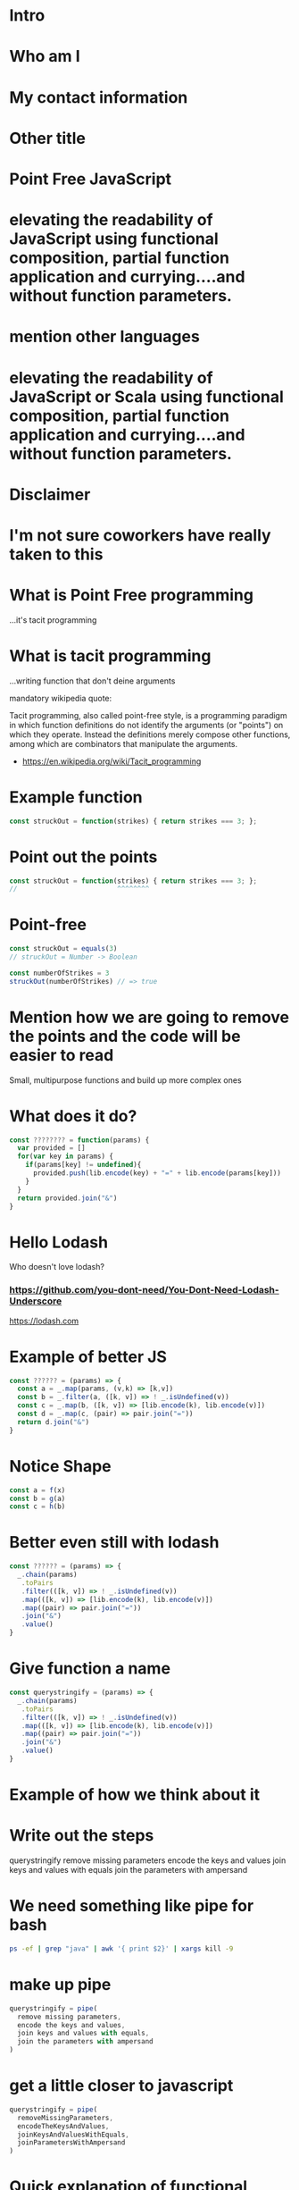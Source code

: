 * Intro
* Who am I
* My contact information
* Other title 
* Point Free JavaScript
* elevating the readability of JavaScript using functional composition, partial function application and currying....and without function parameters.
* mention other languages
* elevating the readability of JavaScript or Scala using functional composition, partial function application and currying....and without function parameters.
* Disclaimer
* I'm not sure coworkers have really taken to this
* What is Point Free programming
 ...it's tacit programming
 
* What is tacit programming
 ...writing function that don't deine arguments
 
mandatory wikipedia quote:
 
 Tacit programming, also called point-free style, is a programming paradigm in
 which function definitions do not identify the arguments (or "points") on which
 they operate. Instead the definitions merely compose other functions, among
 which are combinators that manipulate the arguments.
 
 - https://en.wikipedia.org/wiki/Tacit_programming
 
* Example function
   
  #+BEGIN_SRC js
    const struckOut = function(strikes) { return strikes === 3; };
  #+END_SRC
  
* Point out the points
   
  #+BEGIN_SRC js
    const struckOut = function(strikes) { return strikes === 3; };
    //                         ^^^^^^^^         
  #+END_SRC

* Point-free
   
  #+BEGIN_SRC js
    const struckOut = equals(3)
    // struckOut = Number -> Boolean

    const numberOfStrikes = 3
    struckOut(numberOfStrikes) // => true
  #+END_SRC
   
* Mention how we are going to remove the points and the code will be easier to read
  Small, multipurpose functions and build up more complex ones

* What does it do?
  
  #+BEGIN_SRC js
    const ???????? = function(params) {
      var provided = []
      for(var key in params) {
        if(params[key] != undefined){
          provided.push(lib.encode(key) + "=" + lib.encode(params[key]))
        }
      }
      return provided.join("&")
    }
  #+END_SRC
  


* Hello Lodash
  Who doesn't love lodash?
  
*** https://github.com/you-dont-need/You-Dont-Need-Lodash-Underscore
    
https://lodash.com


* Example of better JS

  #+BEGIN_SRC javascript 
    const ?????? = (params) => {
      const a = _.map(params, (v,k) => [k,v])
      const b = _.filter(a, ([k, v]) => ! _.isUndefined(v))
      const c = _.map(b, ([k, v]) => [lib.encode(k), lib.encode(v)])
      const d = _.map(c, (pair) => pair.join("="))
      return d.join("&")
    }
  #+END_SRC
  
* Notice Shape

  #+BEGIN_SRC javascript
    const a = f(x)
    const b = g(a)
    const c = h(b)
  #+END_SRC

* Better even still with lodash

  #+BEGIN_SRC javascript
    const ?????? = (params) => {
      _.chain(params)
       .toPairs
       .filter(([k, v]) => ! _.isUndefined(v))
       .map(([k, v]) => [lib.encode(k), lib.encode(v)])
       .map((pair) => pair.join("="))
       .join("&")
       .value()
    }
  #+END_SRC

* Give function a name

  #+BEGIN_SRC javascript
    const querystringify = (params) => {
      _.chain(params)
       .toPairs
       .filter(([k, v]) => ! _.isUndefined(v))
       .map(([k, v]) => [lib.encode(k), lib.encode(v)])
       .map((pair) => pair.join("="))
       .join("&")
       .value()
    }
  #+END_SRC

* Example of how we think about it
  

* Write out the steps
  querystringify
    remove missing parameters
    encode the keys and values
    join keys and values with equals
    join the parameters with ampersand

* We need something like pipe for bash

  #+BEGIN_SRC sh
    ps -ef | grep "java" | awk '{ print $2}' | xargs kill -9
  #+END_SRC
    

* make up pipe

  #+BEGIN_SRC javascript
    querystringify = pipe(
      remove missing parameters,
      encode the keys and values,
      join keys and values with equals, 
      join the parameters with ampersand
    )
  #+END_SRC

* get a little closer to javascript

  #+BEGIN_SRC javascript
    querystringify = pipe(
      removeMissingParameters,
      encodeTheKeysAndValues,
      joinKeysAndValuesWithEquals, 
      joinParametersWithAmpersand
    )
  #+END_SRC

* Quick explanation of functional composition
  pipe takes a functions x->y, y->z
  return a new funtion that x->z

* A really dumb version

  #+BEGIN_SRC javascript
    const pipe = (f,g) => {
      (x) => {
        return g(f(x))
      }
    }
  #+END_SRC

* A really dumb version

  #+BEGIN_SRC javascript
    const pipe = (f,g) => x => g(f(x))
  #+END_SRC
  
* give it a name

#+BEGIN_SRC javascript
  const querystringify = pipe(
    removeMissingParameters,
    encodeTheKeysAndValues,
    joinKeysAndValuesWithEquals,
    joinParametersWithAmpersand
  )
#+END_SRC

* basically a reduce over a collection of functions

  #+BEGIN_SRC js
  const pipe = funcs => x => funcs.reduce((v, f) => f(v), x)
  #+END_SRC

* show it in other languages
  
  #+BEGIN_SRC sh
  ps -ef | grep java | awk '{print $2}' | kill
  #+END_SRC
  
* in scala

  #+BEGIN_SRC scala
    val queryStringify = 
      removeMissingParameters
        .andThen(encodeTheKeysAndValues)
        .andThen(joinKeysAndValuesWithEquals)
        .andThen(joinParametersWithAmpersand)
  #+END_SRC
    
  NOTE: methods vs function

  
* in Elixir

  #+BEGIN_SRC elixir 
    "Elixir rocks" |> 
    String.upcase() |> 
    String.split()
  #+END_SRC
  
* pipe
  
  left to right evaluation

  pipe(a,b,c) = c(b(a(x)))
  
* compose is the 
  
  right to left evaluation
  
  compose(a,b,c) = a(b(c(x)))
  
* silly library
  
  flow = pipe
  flowRight = compose
  
  ...called by no one...ever.
  
* Why have two difference

  depends on how you think
  
* Pipe thinks in steps of operations

  pipe(step1, step2, step3, step4)

* Compose reads more like english

  compose(average, homeruns, nationalLeague, catchers)
  
* Pick one and stick with it

* review where we left it

  #+BEGIN_SRC javascript
    const querystringify = pipe(
      removeMissingParameters,
      encodeTheKeysAndValues,
      joinKeysAndValuesWithEquals,
      joinParametersWithAmpersand
    )
  #+END_SRC

* give them better names

  #+BEGIN_SRC javascript
    const querystringify = pipe(
      removeMissing,
      encodeTheKeysAndValues,
      joinKeysAndValuesWithEquals, 
      joinParametersWithAmpersand
    )
  #+END_SRC

* more better

  const querystringify = pipe(
    removeMissing,
    urlEncode,
    joinKeysAndValuesWithEquals, 
    joinParametersWithAmpersand
  )

* Even more betterest
  const querystringify = pipe(
    removeMissing,
    urlEncode,
    joinEquals,
    joinAmpersand,
  )

* point out the join methods sound similar
  const querystringify = pipe(
    removeMissing,
    urlEncode,
    joinEquals,
    joinAmpersand,
  )

* spoon on the curry

* A quick explanation of curry
  A function that returns another funcion
  

  #+BEGIN_SRC javascript
    const join = function(delim){
      return function(list) {
        return list.join(delim);
      }
    }
  #+END_SRC

* how we'd write it today
  
  #+BEGIN_SRC javascript
    const join = delim => list => list.join(delim)
  #+END_SRC
  
* Why aren't we using lodash?
  
* lodash curry

  #+BEGIN_SRC javascript
    const fancy = _.curry((j,list) => list.join(j))
    fancy("-", [1,2,3]) // String: '1-2-3'
    fancy("-")([1,2,3]) // String: '1-2-3'
    const f = fancy("-") // [Function]
    f([1,2,3]) // String: '1-2-3'
  #+END_SRC

* limitations with lodash curry
  only fixed arity function
  
  variadic functions wouldn't know to execute or return function

* show it in other languages
  def join(j: String)(list: Seq[String]) = list.mkString(j)
  
  val join = (j:String) => (list:Seq[String]) = list.mkString(j)

  val join = ((j:String, list:Seq[String]) = list.mkString(j)).curried
  
  val join = (_:Seq[String]).mkString(_:String)

* show how we use it
  const join = j => list => list.join(j)

  const querystringify = pipe(
    removeMissing,
    urlEncode,
    join("="),
    join("&")
  )

* why didn't we use _.join

  _.join(array, [separator=','])
  
* two problems

1 data comes first
2 variadic functions makes it -hard- impossible to curry

* example

  const f = _.join([1,2,3]) // [Function] or "1,2,3"

* lodash fp

fp button

https://github.com/lodash/lodash/wiki/FP-Guide

* talk about lodash fp 
  
  
* data last

  fp.join(separator, array)
  
* fixed arity
  fixed arity ... no variadic 

  _.get(object, path, [defaultValue])
  
  fixed arity spawns aliases
  
  fp.get(path, object)
  fp.getOr(path, object, defaultValue)

* need two things
  const pipe = require('lodash/fp/pipe')
  const join = require('lodash/fp/join')
  
* 
  const pipe = require('lodash/fp/pipe')
  const join = require('lodash/fp/join')

  const querystringify = pipe(
    removeMissing,
    urlEncode,
    join("="), 
    join("&")
  )

* ....add array to avoid var args
  const {pipe, join} = require('lodash/fp')

  const querystringify = pipe([
    removeMissing,
    urlEncode,
    join("="),
    join("&")
  ])

* Just bring in all fp for now to show what we're using
  const fp = require('lodash/fp')

  const querystringify = fp.pipe([
    removeMissing,
    urlEncode,
    fp.join("="),
    fp.join("&")
  ])

* Use pipe again to build out removeMissing

  const removeMissing = fp.pipe([
    fp.pairs, 
    fp.filter(([k,v]) => ! fp.isUndefined(v))
  ])
  
  const querystringify = fp.pipe([
    removeMissing,
    encode,
    fp.join("="),
    fp.join("&")
  ])

* Remove points

  const removeMissing = fp.pipe([
    fp.pairs, 
    fp.filter(
      fp.negate(
        fp.pipe(
          fp.at(1),
          fp.isUndefined)))
  ])
  
  const querystringify = fp.pipe([
    removeMissing,
    urlEncode,
    fp.join("="),
    fp.join("&")
  ])

* Give it a name
  
  const valueIsUndefined = fp.pipe(
                            fp.at(1),
                            fp.isUndefined))

  const removeMissing = fp.pipe([
    fp.pairs, 
    fp.filter(
      fp.negate(valueIsUndefined))
  ])
  
  const querystringify = fp.pipe([
    removeMissing,
    urlEncode,
    fp.join("="),
    fp.join("&")
  ])
  
* Event simpler

  const removeMissing = fp.pickBy(fp.negate(fp.isUndefined))
  
  const querystringify = fp.pipe([
    removeMissing,
    urlEncode,
    fp.join("="),
    fp.join("&")
  ])
  

* Deal with encode

  const encode = fp.map((v, k) => [lib.urlEncode(k), lib.urlEncode(v)]) 
  
  const querystringify = fp.pipe([
    removeMissing,
    urlEncode,
    fp.join("="),
    fp.join("&")
  ])

* Deal with encode

  const encode = fp.pipe(
                   fp.toPairs,
                   fp.map(
                    fp.map(lib.urlEncode)))
  
  const querystringify = fp.pipe([
    removeMissing,
    urlEncode,
    fp.join("="),
    fp.join("&")
  ])
  
* Review all

  #+BEGIN_SRC javascript
  const removeMissing = fp.pickBy(fp.negate(fp.isUndefined))

  const urlEncode = fp.pipe(
                      fp.toPairs,
                      fp.flatMap(lib.urlEncode),
                      fp.chunk(2))

  
  const querystringify = fp.pipe([
    removeMissing,
    urlEncode,
    fp.join("="),
    fp.join("&")
  ])
  #+END_SRC

* Review all


  #+BEGIN_SRC javascript 
    const removeMissing = fp.pickBy(fp.negate(fp.isUndefined))

    const mapKeyValue = f => fp.pipe(
                              fp.toPairs,
                              fp.flatMap(f),
                              fp.chunk(2))

    const querystringify = fp.pipe([
      removeMissing,
      mapKeyValue(lib.urlEncode),
      fp.join("="),
      fp.join("&")
    ])
  #+END_SRC


* Review all

  #+BEGIN_SRC javascript 

    // resuseable functions

    // {a: 1, b: undefined} -> {a: 1}
    const removeMissing = fp.pickBy(fp.negate(fp.isUndefined))

    // f -> {k: v, ...} -> [[f(k), f(v)], ...]
    const mapKeyValue = f => fp.pipe(
                              fp.toPairs,
                              fp.flatMap(f),
                              fp.chunk(2))

    // business code terse expressive
    const querystringify = fp.pipe([
      removeMissing,
      mapKeyValue(lib.urlEncode),
      fp.join("="),
      fp.join("&")
    ])

  #+END_SRC

* show some of the other lodash fp things
  fp.cond([
    [predicateFunction, applicativeFunction], 
    [ (x => x < 0), (x) => console.log(x, "is less than zero")], 
    [ fp.equals(0), someOtherFunction ], 
    [ fp.T,         thisIsTheDefaultFunction ]
  ])

* show some of the other lodash fp things
  const isAction = name => (action, state) => name === action
  const incrementCount = (action, state) => state + 1

  export default = fp.cond([
    [isAction("CLICK_UP"),   incrementCount], 
    [isAction("CLICK_DOWN"), decrementCount], 
    [fp.T,                   previousState ]
  ])
  
* firehose

 const average = fp.compose(fp.spread(fp.divide), fp.over([fp.sum, fp.size]))
 average([1,2]) // 1.5
 
* spread 

  fp.spread = (x,y,z,... -> A) -> [x,y,z,...] -> A
  
  fp.spread(fp.divide) ([10,5]) // 2
  
* over
  
  fp.over = [(a->x), (a->y), ...] -> a -> [x,y]
  
  fp.over([fp.sum, fp.size]) ([10, 5]) // [15, 2]


* show partial function application
  
 _ placeholder in lodash 
 
 const f = fp.curry((a,b,c,d) => console.log({a,b,c,d}))

 > f(1,2,3,4)
 { a: 1, b: 2, c: 3, d: 4 }
 
 const g = f(1, fp.__, 3, fp.__)
 
 > g('b', 'd')
 { a: 1, b: 'b', c: 3, d: 'd' }

* show the example in scala
  val f = doSomething(1, _, 2)

* talk about ramda
  more methods


* show a bit of the rambda things
// https://adventofcode.com/2017/day/1 

const first = R.map(R.head)
const sum = R.sum
const matching = R.filter(([a, b]) => a === b)
const pairWith = f => R.converge(R.zip, [f, R.identity])

const cycle = R.curry((n, list) => {
  const [head, tail] = R.splitAt(n)(list)
  return [...tail, ...head]
})

const neighbors = cycle(1)

const inverseCaptcha = R.compose(
  sum,
  first,
  matching,
  pairWith(neighbors),
) 


* talk about sanctuary
* talk about trade offs
  typescript 

 shrug

* show debugging trick
  fp.pipe(
    doSomething, 
    fp.tap(debugger),
    otherThing)
   
* eslint for lodash fp
  
* mention to use this when you want...not always
* questions
